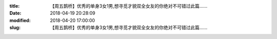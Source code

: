 
:title: 【周五鹊桥】优秀的单身3女1男,想寻觅才貌双全女友的你绝对不可错过此篇……
:date: 2018-04-19 20:28:09
:modified: 2018-04-20 17:00:00
:slug: 【周五鹊桥】优秀的单身3女1男,想寻觅才貌双全女友的你绝对不可错过此篇……


.. raw:: html
    :file: html/【周五鹊桥】优秀的单身3女1男,想寻觅才貌双全女友的你绝对不可错过此篇…….html
